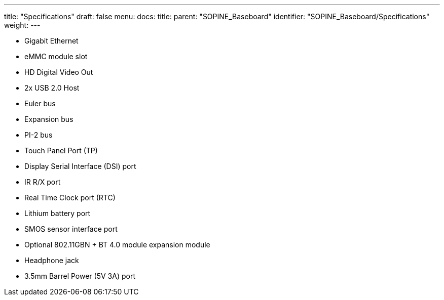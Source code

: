 ---
title: "Specifications"
draft: false
menu:
  docs:
    title:
    parent: "SOPINE_Baseboard"
    identifier: "SOPINE_Baseboard/Specifications"
    weight: 
---

* Gigabit Ethernet
* eMMC module slot
* HD Digital Video Out
* 2x USB 2.0 Host
* Euler bus
* Expansion bus
* PI-2 bus
* Touch Panel Port (TP)
* Display Serial Interface (DSI) port
* IR R/X port
* Real Time Clock port (RTC)
* Lithium battery port
* SMOS sensor interface port
* Optional 802.11GBN + BT 4.0 module expansion module
* Headphone jack
* 3.5mm Barrel Power (5V 3A) port

